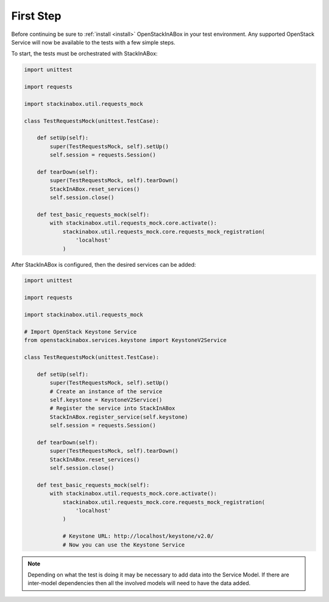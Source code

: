 First Step
----------

Before continuing be sure to :ref:`install <install>` OpenStackInABox
in your test environment. Any supported OpenStack Service will now
be available to the tests with a few simple steps.

To start, the tests must be orchestrated with StackInABox:

.. code-block:: python

    import unittest

    import requests

    import stackinabox.util.requests_mock

    class TestRequestsMock(unittest.TestCase):

        def setUp(self):
            super(TestRequestsMock, self).setUp()
            self.session = requests.Session()

        def tearDown(self):
            super(TestRequestsMock, self).tearDown()
            StackInABox.reset_services()
            self.session.close()

        def test_basic_requests_mock(self):
            with stackinabox.util.requests_mock.core.activate():
                stackinabox.util.requests_mock.core.requests_mock_registration(
                    'localhost'
                )

After StackInABox is configured, then the desired services can be added:

.. code-block:: python

    import unittest

    import requests

    import stackinabox.util.requests_mock

    # Import OpenStack Keystone Service
    from openstackinabox.services.keystone import KeystoneV2Service

    class TestRequestsMock(unittest.TestCase):

        def setUp(self):
            super(TestRequestsMock, self).setUp()
            # Create an instance of the service
            self.keystone = KeystoneV2Service()
            # Register the service into StackInABox
            StackInABox.register_service(self.keystone)
            self.session = requests.Session()

        def tearDown(self):
            super(TestRequestsMock, self).tearDown()
            StackInABox.reset_services()
            self.session.close()

        def test_basic_requests_mock(self):
            with stackinabox.util.requests_mock.core.activate():
                stackinabox.util.requests_mock.core.requests_mock_registration(
                    'localhost'
                )

                # Keystone URL: http://localhost/keystone/v2.0/
                # Now you can use the Keystone Service


.. note:: Depending on what the test is doing it may be necessary to add data
    into the Service Model. If there are inter-model dependencies then all
    the involved models will need to have the data added.

